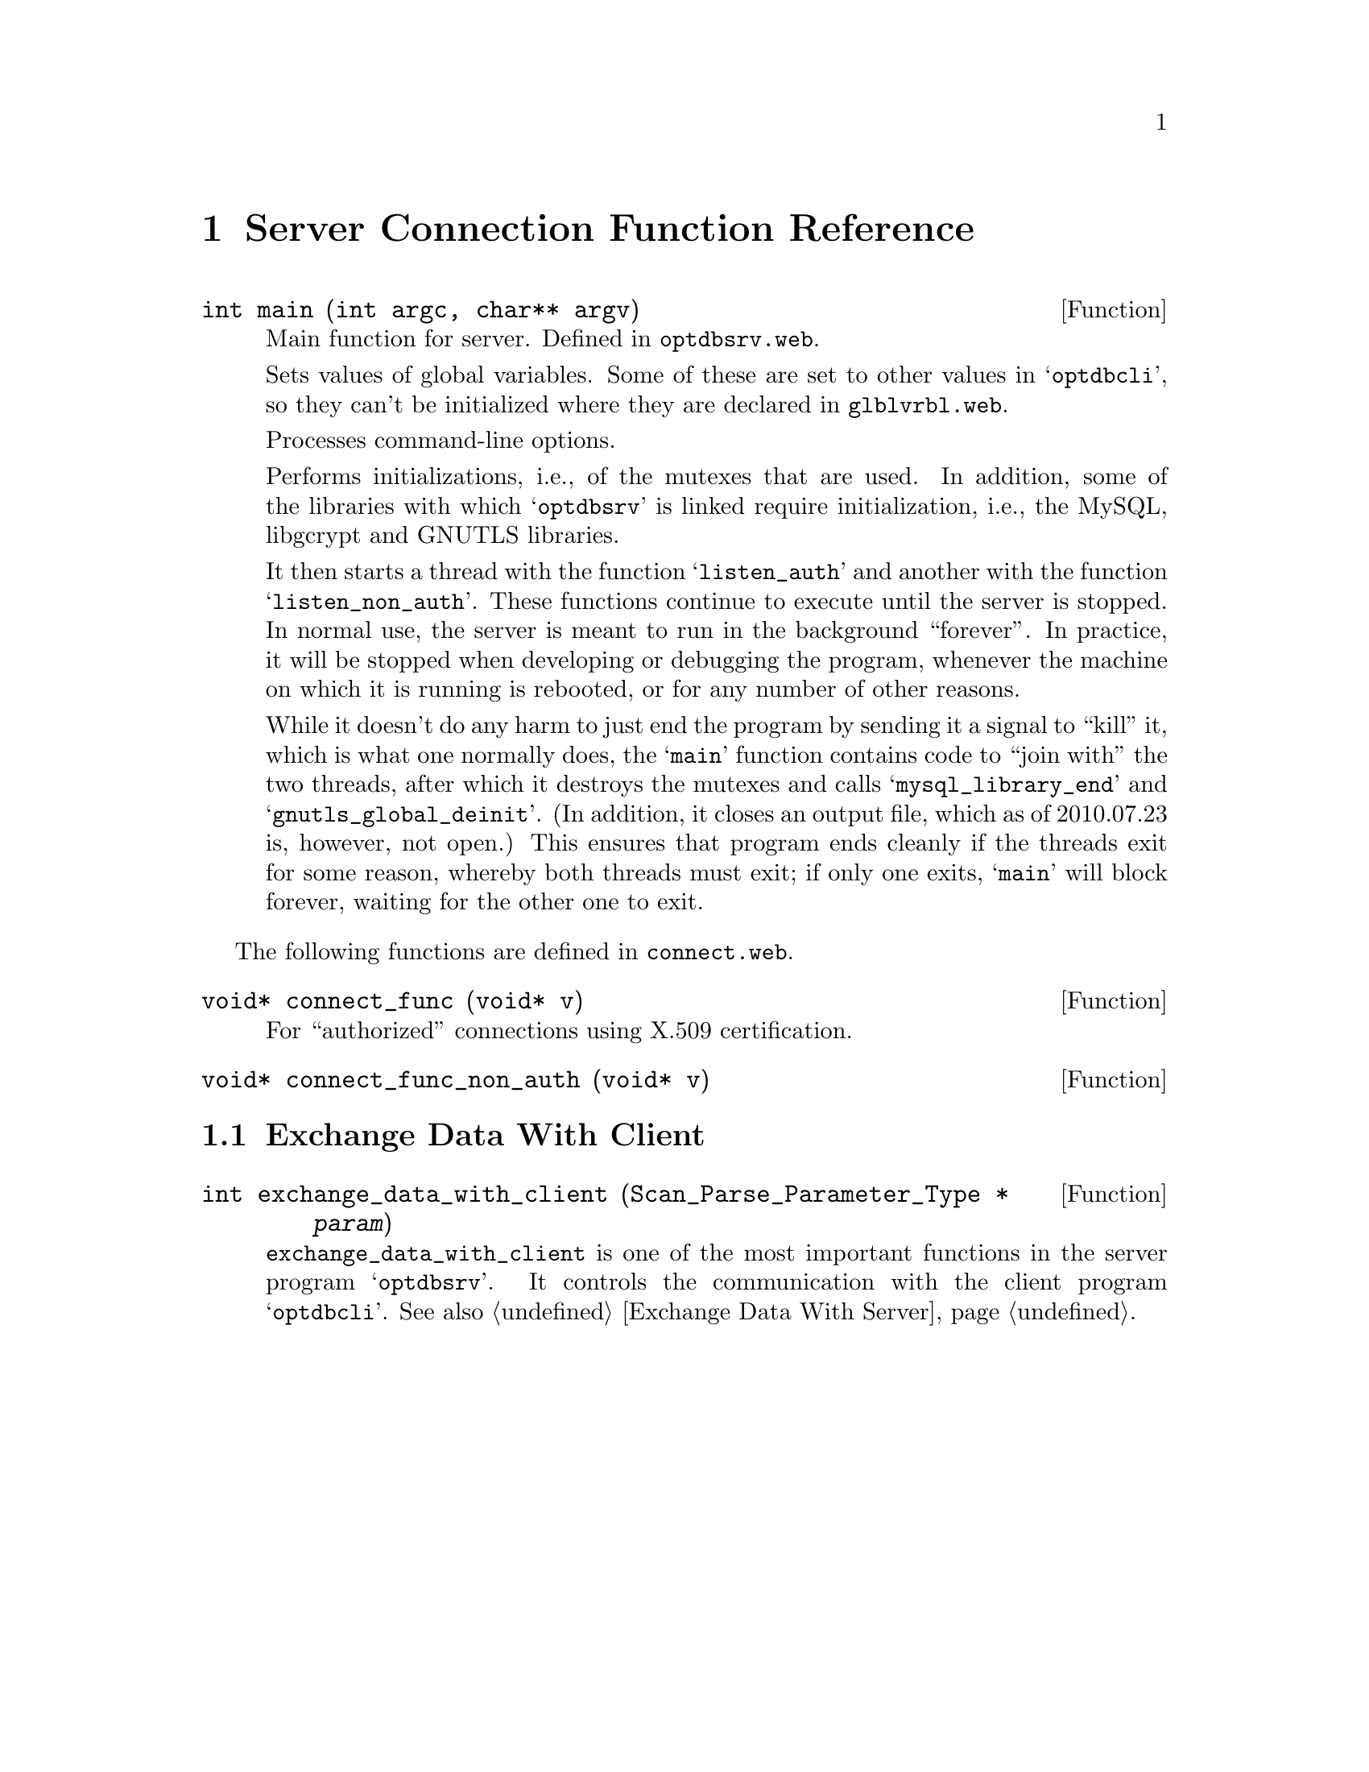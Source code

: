 @c server.texi
@c This file is part of the Optinum Grid Installer User and Reference Manual.

@c Copyright (C) 2010, 2011, 2012 Gesellschaft fuer wissenschaftliche Datenverarbeitung mbh Goettingen
@c All rights reserved

@c Author:  Laurence D. Finston (LDF)

@c $Id: server.texi 2631 2010-07-23 13:02:16Z finston $

@c * (1)

@c LOG
@c LDF 2010.05.05.
@c connect.web:  All functions added.  No global variables.
@c ENDLOG 

@c ** (2) Server Connection Function Reference

@node  Server Connection Function Reference, Client Connection Function Reference, Global Functions optdbcli/optdbsrv, Top

@chapter Server Connection Function Reference

@deftypefun int main (int argc, char** argv)
Main function for server.  Defined in @file{optdbsrv.web}.

Sets values of global variables.  
Some of these are set to other values in @samp{optdbcli}, so they
can't be initialized where they are declared in @file{glblvrbl.web}. 

Processes command-line options.

Performs initializations, i.e., of the mutexes that are used.  In
addition, some of the libraries with which @samp{optdbsrv} is linked
require initialization, i.e., the MySQL, libgcrypt and GNUTLS libraries.

It then starts a thread with the function @samp{listen_auth}
and another with the function @samp{listen_non_auth}.  These 
functions continue to execute until the server is stopped.
In normal use, the server is meant to run in the background
``forever''.  In practice, it will be stopped when developing or 
debugging the program, whenever the machine on which it is running 
is rebooted, or for any number of other reasons.

While it doesn't do any harm to just end the program by
sending it a signal to ``kill'' it, which is what one normally does,
the @samp{main} function contains code to ``join with'' the two
threads, after which it destroys the mutexes and calls
@samp{mysql_library_end} and @samp{gnutls_global_deinit}.  
(In addition, it closes an output file, which as of 2010.07.23 is,
however, not open.)  This ensures that program ends cleanly if the
threads exit for some reason, whereby both threads must exit;  if only
one exits, @samp{main} will block forever, waiting for the other one
to exit.

@end deftypefun

The following functions are defined in 
@file{connect.web}.

@deftypefun void* connect_func (void* v)

For ``authorized'' connections using X.509 certification.

@end deftypefun

@deftypefun void* connect_func_non_auth (void* v)
@end deftypefun

@menu
* Exchange Data With Client::
@end menu

@c *** (3) Exchange Data With Client

@node Exchange Data With Client, , , Server Connection Function Reference
@section Exchange Data With Client

@deftypefun int exchange_data_with_client ({Scan_Parse_Parameter_Type *} @var{param})
@code{exchange_data_with_client} is one of the most important
functions in the server program @samp{optdbsrv}.  It controls the communication with the
client program @samp{optdbcli}.
See also @ref{Exchange Data With Server}.
@end deftypefun

  
@c Local Variables:
@c mode:Texinfo
@c abbrev-mode:t
@c eval:(outline-minor-mode t)
@c eval:(set (make-local-variable 'run-texi2dvi-on-file) "installer.texi")
@c End:
